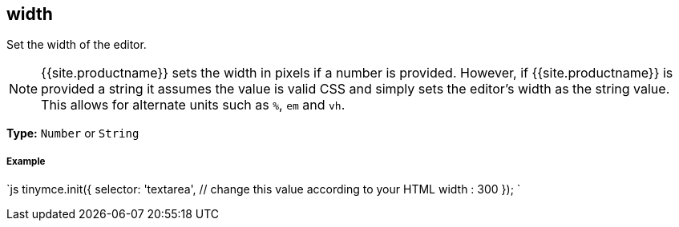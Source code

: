 [#width]
== width

Set the width of the editor.

NOTE: {{site.productname}} sets the width in pixels if a number is provided. However, if {{site.productname}} is provided a string it assumes the value is valid CSS and simply sets the editor's width as the string value. This allows for alternate units such as `%`, `em` and `vh`.

*Type:* `Number` or `String`

[discrete#example]
===== Example

`js
tinymce.init({
  selector: 'textarea',  // change this value according to your HTML
  width : 300
});
`
